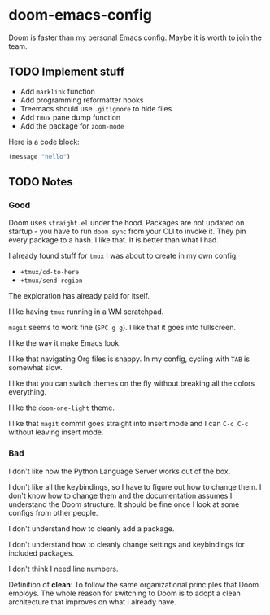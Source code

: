 * doom-emacs-config

[[https://github.com/hlissner/doom-emacs][Doom]] is faster than my personal Emacs config. Maybe it is worth to join the team.

** TODO Implement stuff

- Add =marklink= function
- Add programming reformatter hooks
- Treemacs should use =.gitignore= to hide files
- Add =tmux= pane dump function
- Add the package for =zoom-mode=

Here is a code block:

#+BEGIN_SRC emacs-lisp
(message "hello")
#+END_SRC

#+RESULTS:
: hello

** TODO Notes

*** Good

Doom uses =straight.el= under the hood. Packages are not updated on startup -
you have to run =doom sync= from your CLI to invoke it. They pin every package
to a hash. I like that. It is better than what I had.

I already found stuff for =tmux= I was about to create in my own config:

- =+tmux/cd-to-here=
- =+tmux/send-region=

The exploration has already paid for itself.

I like having =tmux= running in a WM scratchpad.

=magit= seems to work fine (=SPC g g=). I like that it goes into fullscreen.

I like the way it make Emacs look.

I like that navigating Org files is snappy. In my config, cycling with =TAB= is
somewhat slow.

I like that you can switch themes on the fly without breaking all the colors
everything.

I like the =doom-one-light= theme.

I like that =magit= commit goes straight into insert mode and I can =C-c C-c=
without leaving insert mode.

*** Bad

I don't like how the Python Language Server works out of the box.

I don't like all the keybindings, so I have to figure out how to change them. I
don't know how to change them and the documentation assumes I understand the
Doom structure. It should be fine once I look at some configs from other people.

I don't understand how to cleanly add a package.

I don't understand how to cleanly change settings and keybindings for included
packages.

I don't think I need line numbers.

Definition of **clean**: To follow the same organizational principles that Doom
employs. The whole reason for switching to Doom is to adopt a clean architecture
that improves on what I already have.
